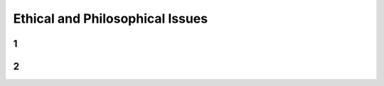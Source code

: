 ================================
Ethical and Philosophical Issues
================================



1
==========



2
==========
